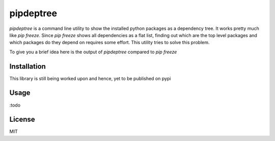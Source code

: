 pipdeptree
==========

`pipdeptree` is a command line utility to show the installed python
packages as a dependency tree. It works pretty much like `pip
freeze`. Since `pip freeze` shows all dependencies as a flat list,
finding out which are the top level packages and which packages do
they depend on requires some effort. This utility tries to solve this
problem.

To give you a brief idea here is the output of `pipdeptree` compared
to `pip freeze`

.. source-code:: bash

    $ pip freeze
    Flask==0.10.1
    Flask-Script==0.6.6
    Jinja2==2.7.2
    Mako==0.9.1
    MarkupSafe==0.18
    SQLAlchemy==0.9.1
    Werkzeug==0.9.4
    alembic==0.6.2
    argparse==1.2.1
    itsdangerous==0.23
    psycopg2==2.5.2
    redis==2.9.1
    slugify==0.0.1
    wsgiref==0.1.2

.. source-code:: bash

    $ python pipdeptree.py
    wsgiref==0.1.2
    argparse==1.2.1
    psycopg2==2.5.2
    flask-script==0.6.6
      - flask [installed: 0.10.1]
        - werkzeug [required: >=0.7, installed: 0.9.4]
        - jinja2 [required: >=2.4, installed: 2.7.2]
          - markupsafe [installed: 0.18]
        - itsdangerous [required: >=0.21, installed: 0.23]
    alembic==0.6.2
      - sqlalchemy [required: >=0.7.3, installed: 0.9.1]
      - mako [installed: 0.9.1]
        - markupsafe [required: >=0.9.2, installed: 0.18]
    slugify==0.0.1
    redis==2.9.1


Installation
------------

This library is still being worked upon and hence, yet to be published
on pypi


Usage
-----

:todo


License
-------

MIT
